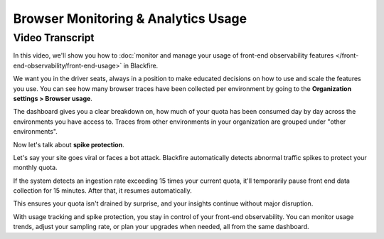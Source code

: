 Browser Monitoring & Analytics Usage
====================================

.. include-twig:: `youtube-iframe`
    :title: Browser Monitoring & Analytics Usage
    :src: https://www.youtube-nocookie.com/embed/P_tEGpibqHQ?rel=0&showinfo=0&modestbranding=1&autoplay=0
    :width: 700px
    :height: 394px

Video Transcript
----------------

In this video, we'll show you how to
:doc:`monitor and manage your usage of front-end observability features </front-end-observability/front-end-usage>`
in Blackfire.

We want you in the driver seats, always in a position to make educated decisions
on how to use and scale the features you use. You can see how many browser traces
have been collected per environment by going to the
**Organization settings > Browser usage**.

The dashboard gives you a clear breakdown on, how much of your quota has been
consumed day by day across the environments you have access to. Traces from other
environments in your organization are grouped under "other environments".

Now let's talk about **spike protection**.

Let's say your site goes viral or faces a bot attack. Blackfire automatically
detects abnormal traffic spikes to protect your monthly quota.

If the system detects an ingestion rate exceeding 15 times your current quota,
it'll temporarily pause front end data collection for 15 minutes. After that,
it resumes automatically.

This ensures your quota isn't drained by surprise, and your insights continue
without major disruption.

With usage tracking and spike protection, you stay in control of your front-end
observability. You can monitor usage trends, adjust your sampling rate, or
plan your upgrades when needed, all from the same dashboard.
